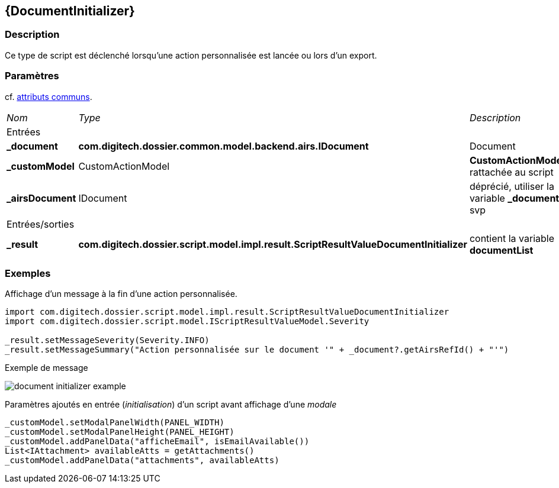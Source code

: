 [[_13_DocumentInitializer]]
== {DocumentInitializer}

=== Description

Ce type de script est déclenché lorsqu'une action personnalisée est lancée ou lors d'un export.

=== Paramètres

cf. <<_01_CommonData,attributs communs>>.

[options="noheader",cols="2a,2a,3a"]
|===
|[.sub-header]
_Nom_|[.sub-header]
_Type_|[.sub-header]
_Description_
3+|[.header]
Entrées
|*_document*|*com.digitech.dossier.common.model.backend.airs.IDocument*|Document
|*_customModel*|CustomActionModel|*CustomActionModel* rattachée au script
|*_airsDocument*|IDocument|[red-bg]#déprécié#, utiliser la variable *_document* svp
3+|[.header]
Entrées/sorties
|*_result*|*com.digitech.dossier.script.model.impl.result.ScriptResultValueDocumentInitializer*|contient la variable *documentList*
|===

=== Exemples

[source, groovy]
.Affichage d'un message à la fin d'une action personnalisée.
----
import com.digitech.dossier.script.model.impl.result.ScriptResultValueDocumentInitializer
import com.digitech.dossier.script.model.IScriptResultValueModel.Severity

_result.setMessageSeverity(Severity.INFO)
_result.setMessageSummary("Action personnalisée sur le document '" + _document?.getAirsRefId() + "'")
----

.Exemple de message
image:examples/document_initializer_example.png[]

[source, groovy]
.Paramètres ajoutés en entrée (_initialisation_) d'un script avant affichage d'une _modale_
----
_customModel.setModalPanelWidth(PANEL_WIDTH)
_customModel.setModalPanelHeight(PANEL_HEIGHT)
_customModel.addPanelData("afficheEmail", isEmailAvailable())
List<IAttachment> availableAtts = getAttachments()
_customModel.addPanelData("attachments", availableAtts)
----
